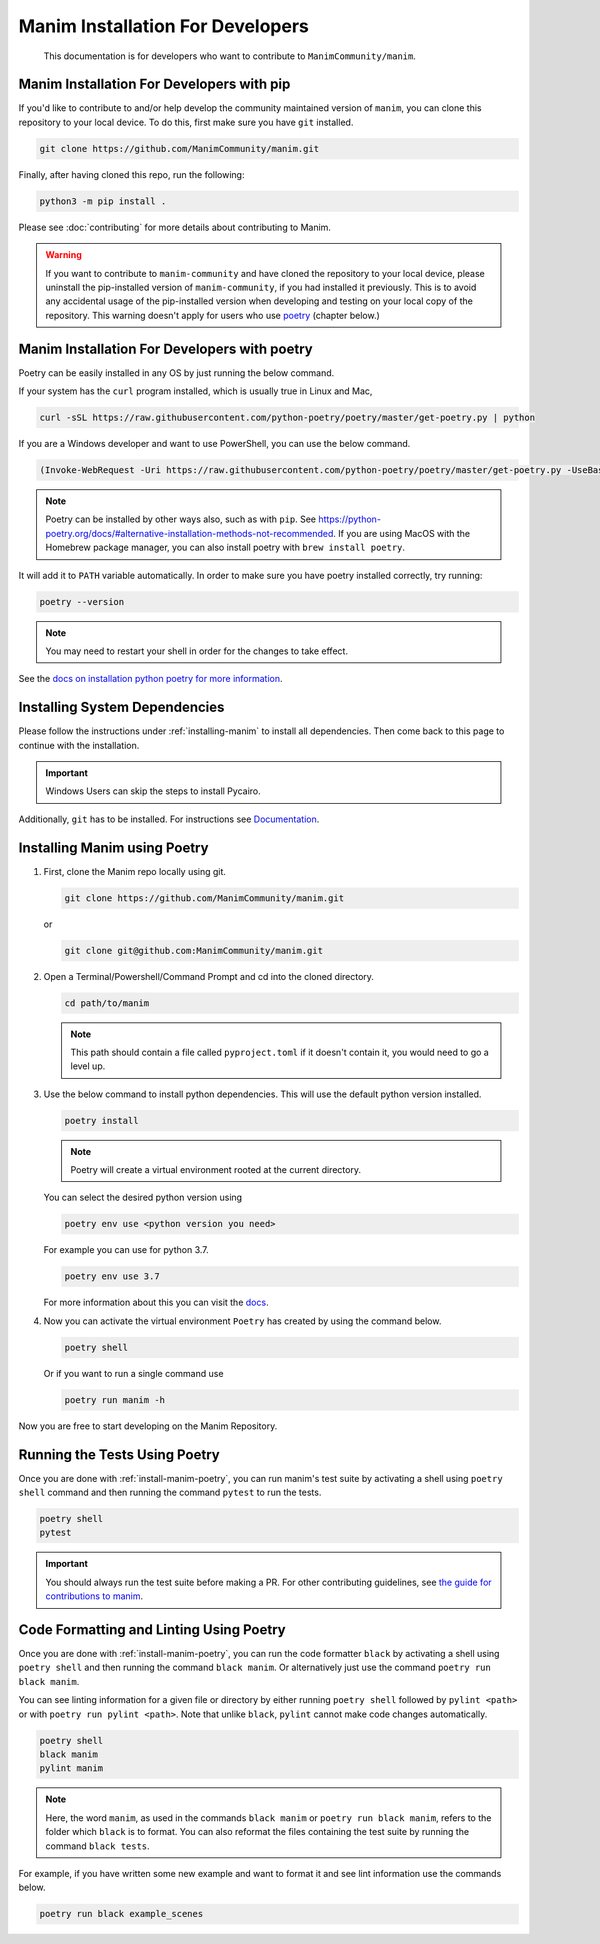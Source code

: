 Manim Installation For Developers
=================================

	This documentation is for developers who want to contribute to ``ManimCommunity/manim``.



Manim Installation For Developers with pip
******************************************

If you'd like to contribute to and/or help develop the community maintained
version of ``manim``, you can clone this repository to your local device.  To do this,
first make sure you have ``git`` installed.

.. code-block:: bash

   git clone https://github.com/ManimCommunity/manim.git

Finally, after having cloned this repo, run the following:

.. code-block:: bash

   python3 -m pip install .

Please see :doc:`contributing` for more details about contributing to Manim.

.. warning::

   If you want to contribute to ``manim-community`` and have cloned the
   repository to your local device, please uninstall the pip-installed version
   of ``manim-community``, if you had installed it previously.
   This is to avoid any accidental usage of the pip-installed version when developing
   and testing on your local copy of the repository. This warning doesn't apply for
   users who use `poetry <https://python-poetry.org>`_ (chapter below.)

Manim Installation For Developers with poetry
*********************************************

Poetry can be easily installed in any OS by just running the below command.

If your system has the ``curl`` program installed, which is usually true in Linux and Mac,

.. code-block:: bash
	
	  curl -sSL https://raw.githubusercontent.com/python-poetry/poetry/master/get-poetry.py | python


If you are a Windows developer and want to use PowerShell, you can use the below command.

.. code-block:: bash
	
	  (Invoke-WebRequest -Uri https://raw.githubusercontent.com/python-poetry/poetry/master/get-poetry.py -UseBasicParsing).Content | python

.. note:: Poetry can be installed by other ways also, such as with ``pip``. See `<https://python-poetry.org/docs/#alternative-installation-methods-not-recommended>`_. If you are using MacOS with the Homebrew package manager, you can also install poetry with ``brew install poetry``.

It will add it to ``PATH`` variable automatically. In order to make sure you have poetry installed correctly, try running:

.. code-block:: bash

	poetry --version


.. note:: You may need to restart your shell in order for the changes to take effect.

See the `docs on installation python poetry for more information
<https://python-poetry.org/docs/>`_.

Installing System Dependencies
******************************

Please follow the instructions under :ref:`installing-manim` to install all dependencies. Then come back to this page to continue with the installation.

.. important:: Windows Users can skip the steps to install Pycairo.


Additionally, ``git`` has to be installed. For instructions see `Documentation
<https://git-scm.com/>`_.

.. _install-manim-poetry:

Installing Manim using Poetry
*****************************

1.  First, clone the Manim repo locally using git.

    .. code-block:: bash
		
		git clone https://github.com/ManimCommunity/manim.git

    or

    .. code-block:: bash
		
		git clone git@github.com:ManimCommunity/manim.git

2.  Open a Terminal/Powershell/Command Prompt and cd into the cloned directory.

    .. code-block:: bash
		
		cd path/to/manim
    

    .. note:: This path should contain a file called ``pyproject.toml`` if it doesn't contain it, you would need to go a level up.

3.  Use the below command to install python dependencies. This will use the default python version installed.

    .. code-block:: bash
	
         poetry install


    .. note:: Poetry will create a virtual environment rooted at the current directory.
    
    You can select the desired python version using 

    .. code-block:: bash
	
         poetry env use <python version you need>

    For example you can use for python 3.7.

    .. code-block:: bash
	
         poetry env use 3.7
     
    For more information about this you can visit the `docs
    <https://python-poetry.org/docs/managing-environments/>`_.

4.  Now you can activate the virtual environment ``Poetry`` has created by using the command below.

    .. code-block:: bash

       poetry shell
    
    Or if you want to run a single command use

    .. code-block:: bash

       poetry run manim -h

Now you are free to start developing on the Manim Repository.

Running the Tests Using Poetry
******************************

Once you are done with :ref:`install-manim-poetry`, you can run manim's test suite by activating a shell using ``poetry shell`` command and then running the command ``pytest`` to run the tests. 

.. code-block:: bash

   poetry shell
   pytest

.. important:: You should always run the test suite before making a PR. For other contributing guidelines, see `the guide for contributions to manim <../contributing.html>`_.


Code Formatting and Linting Using Poetry
****************************************

Once you are done with :ref:`install-manim-poetry`, you can run the code formatter ``black`` by activating a shell using ``poetry shell`` and then running the command ``black manim``. Or alternatively just use the command ``poetry run black manim``.

You can see linting information for a given file or directory by either running ``poetry shell`` followed by ``pylint <path>`` or with ``poetry run pylint <path>``. Note that unlike ``black``, ``pylint`` cannot make code changes automatically.

.. code-block:: bash

   poetry shell
   black manim
   pylint manim

.. note:: Here, the word ``manim``, as used in the commands ``black manim`` or ``poetry run black manim``, refers to the folder which ``black`` is to format. You can also reformat the files containing the test suite by running the command ``black tests``.

For example, if you have written some new example and want to format it and see lint information use the commands below.

.. code-block:: bash

    poetry run black example_scenes
